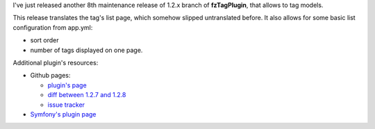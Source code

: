 .. title: fzTagPlugin 1.2.8
.. slug: fztagplugin-1-2-8
.. date: 2011/04/04 22:04:42
.. tags: symfony, fzTag
.. link:
.. description: I've just released another 8th maintenance release of 1.2.x branch of fzTagPlugin, that allows to tag models.

I've just released another 8th maintenance release of 1.2.x branch of
**fzTagPlugin**, that allows to tag models.

.. TEASER_END

This release translates the tag's list page, which somehow slipped
untranslated before. It also allows for some basic list configuration
from app.yml:

-  sort order 
-  number of tags displayed on one page.

Additional plugin's resources:

-  Github pages:

   -  `plugin's page <https://github.com/fizyk/fzTagPlugin>`_
   -  `diff between 1.2.7 and 1.2.8 <https://github.com/fizyk/fzTagPlugin/compare/v1.2.7...v1.2.8>`_
   -  `issue tracker <https://github.com/fizyk/fzTagPlugin/issues>`_

-  `Symfony's plugin page <http://www.symfony-project.org/plugins/fzTagPlugin>`_

